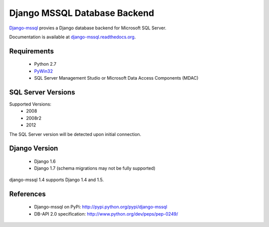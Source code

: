 Django MSSQL Database Backend
=============================

`Django-mssql`_ provies a Django database backend for Microsoft SQL Server.

Documentation is available at `django-mssql.readthedocs.org`_.

Requirements
------------

    * Python 2.7
    * PyWin32_
    * SQL Server Management Studio or Microsoft Data Access Components (MDAC)

SQL Server Versions
-------------------

Supported Versions:
    * 2008
    * 2008r2
    * 2012

The SQL Server version will be detected upon initial connection.

Django Version
--------------

	* Django 1.6
	* Django 1.7 (schema migrations may not be fully supported)


django-mssql 1.4 supports Django 1.4 and 1.5.


References
----------

    * Django-mssql on PyPi: http://pypi.python.org/pypi/django-mssql
    * DB-API 2.0 specification: http://www.python.org/dev/peps/pep-0249/


.. _`Django-mssql`: https://bitbucket.org/Manfre/django-mssql
.. _django-mssql.readthedocs.org: http://django-mssql.readthedocs.org/
.. _PyWin32: http://sourceforge.net/projects/pywin32/


